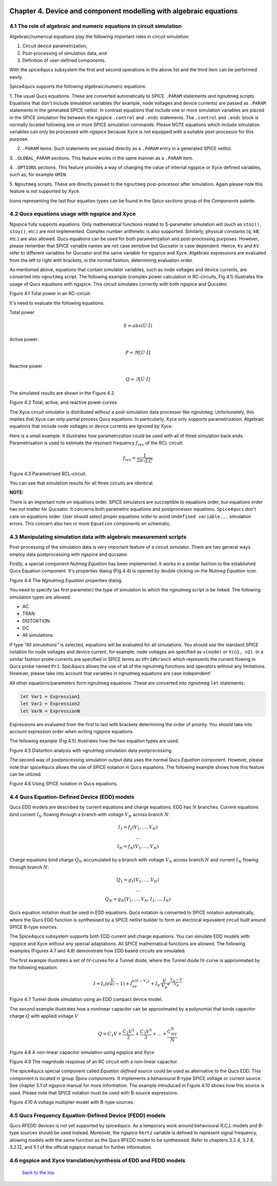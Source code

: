 |imageQ_EN|

--------------------------------------------------------------------------------
Chapter 4. Device and component modelling with algebraic equations 
--------------------------------------------------------------------------------

4.1 The role of algebraic and numeric equations in circuit simulation
~~~~~~~~~~~~~~~~~~~~~~~~~~~~~~~~~~~~~~~~~~~~~~~~~~~~~~~~~~~~~~~~~~~~~~~~

Algebraic/numerical equations play the following important roles in circuit simulation:

#. Circuit device parametrization,
#. Post-processing of simulation data, and 
#. Definition of user-defined components.

With the spice4qucs subsystem the first and second operations in the above list and the third item can be 
performed easily. 

Spice4qucs supports the following algebraic/numeric equations:

1. The usual Qucs equations. These are converted automatically to SPICE ``.PARAM`` statements 
and ngnutmeg scripts. Equations that don't include simulation variables (for example, node voltages 
and device currents) are passed as ``.PARAM`` statements in the generated 
SPICE netlist. 
In contrast equations that include one or more simulation variables are placed 
in the SPICE simulation file between the ngspice ``.control`` and ``.endc`` statements. 
The  ``.control`` and ``.endc`` block is normally located following one or more SPICE simulation commands. 
Please NOTE equations which include simulation variables can only be processed with ngspice because Xyce 
is not equipped with a suitable post-processor for this purpose.

2. ``.PARAM`` items. Such statements are passed directly as a ``.PARAM`` entry in a generated SPICE netlist.

3. ``.GLOBAL_PARAM`` sections. This feature works in the same manner as a 
``.PARAM`` item.

4. ``.OPTIONS`` sections. This feature provides a way of changing the value of internal ngspice or Xyce 
defined variables, such as, for example ``GMIN``.

5. ``Ngnutmeg`` scripts. These are directly passed to the ``ngnutmeg`` post-processor after simulation.
Again please note this feature is not supported by Xyce. 

Icons representing the last four equation types can be found in the *Spice sections* group of the
*Components* palette. 

..  |imageQ_EN| image::   _static/en/Qucs.png

4.2 Qucs equations usage with ngspice and Xyce
~~~~~~~~~~~~~~~~~~~~~~~~~~~~~~~~~~~~~~~~~~~~~~

Ngspice fully supports equations. Only mathematical functions 
related to S-parameter simulation will (such as ``stoz()``, ``stoy()``, etc.) are niot implemented.
Complex number arithmetic is also supported.  Similarly, physical constants (``q``, 
``kB``, etc.) are also allowed. Qucs equations can be used for both 
parametrization and post-processing purposes. However, please remenber that SPICE variable names are not case 
sensitive but Qucsator is case dependent. Hence, ``Kv`` and ``KV`` refer to different variables for Qucsator 
and the same variable for ngspice and Xyce. Algebraic expressions are evaluated from the left to right with
brackets, in the normal fashion, determining evaluation order.

As mentioned above, equations that contain simulator variables, such as node 
voltages and device currents, are converted into ``ngnutmeg`` script. The following 
example (complex power calculation in RC-circuits, Fig 4.1) illustrates the 
usage of Qucs equations with ngspice. This circuit simulates correctly with both 
ngspice and Qucsator. 

|RC_EN|
Figure 4.1 Total power in an RC-circuit.

It's need to evaluate the following equations:

Total power

.. math::
    S = abs (\dot{U} \cdot \dot{I})

Active power:

.. math::
    P = \Re [\dot{U} \cdot \dot{I}]

    
Reactive power

.. math::
    Q = \Im [\dot{U} \cdot \dot{I}] 
    
The simulated results are shown in the Figure 4.2.

|resRC_EN|

Figure 4.2 Total, active, and reactive power curves.


The Xyce circuit simulator is distributed without a post-simulation data processor like ngnutmeg. Unfortunately, this implies that Xyce can 
only partial process Qucs equations. 
In particularly, Xyce only supports parametrization. Algebraic equations that include node voltages or device 
currents are ignored by Xyce.  

Here is a small example. It illustrates how parametrization could be used with 
all of three simulation back ends. Parametrisation is used to estimate the resonant 
frequency :math:`f_{res}` of the RCL circuit:

.. math::
    f_{res} = \frac{1}{2\pi\sqrt{LC}}

|RCL1_EN|

Figure 4.3 Parametrised RCL-circuit.

You can see that simulation results for all three circuits are identical.

..  |RC_EN| image::  _static/en/chapter4/RC_SPQ.png

..  |resRC_EN| image::  _static/en/chapter4/RC_SPQ_res.png

..  |RCL1_EN| image::  _static/en/chapter4/RCL_par.png


**NOTE:**

There is an important note on equations order. SPICE simulators are succeptible 
to equations order, but equations order has not matter for Qucsator.  It 
concerns both parametric equations and postprocessor equations. ``Spice4qucs`` 
don't care on equations order. User should select proper equations order to 
avoid ``Undefined variable...`` simulation errors. This concern also two or 
more ``Equation`` components on schematic.


4.3 Manipulating simulation data with algebraic measurement scripts
~~~~~~~~~~~~~~~~~~~~~~~~~~~~~~~~~~~~~~~~~~~~~~~~~~~~~~~~~~~~~~~~~~~~~~

Post-processing of the simulation data is very important feature of a circuit 
simulator.  There are two general ways employ data postprocessing with ngspice 
and qucsator. 

Firstly, a special component *Nutmeg Equation* has been implemented. It works in a similar fashion to the established Qucs 
Equation component. It's properties dialog (Fig.4.4) is opened by double clicking on the *Nutmeg Equation* icon.

|DLG_EN|

Figure 4.4 The *Ngnutmeg Equation* properties dialog.

You need to specify (as first parameter) the type of simulation to which the ngnutmeg script 
is be linked. The following simulation types are allowed:

* AC 
* TRAN
* DISTORTION
* DC
* All simulations

If type *"All simulations"* is selected, equations will be evaluated for all 
simulations. You should use the standard SPICE notation for node voltages and device current, for example; 
node voltages are specified as ``v(node)`` or ``V(n1, n2)``. In a similar 
fashion probe currents are specified in SPICE terms as ``VPr1#branch`` which 
represents the current flowing in Qucs probe named ``Pr1``.
Spic4qucs allows the use of all of the ngnutmeg functions and operators without any limitations.  
However, please take into account that variables in ngnutmeg equations are case independent!

All other equations/parameters form ngnutmeg equations. These are converted into ngnutmeg ``let`` statements: 

.. code-block:: bash

   let Var1 = Expression1
   let Var2 = Expression2
   let VarN = ExpressionN
   
Expressions are evaluated from the first to last with brackets determining the order of priority. 
You should take into account expression order when writing ngspice equations.
  
The following example (Fig.4.5) illustrates how the two equation types are used.

|DIST_EN|

Figure 4.5 Distortion analysis with ngnutmeg simulation data postprocessing. 

The second way of postprocessing simulation output data uses the normal Qucs *Equation* component. 
However, please note thar spice4qucs allows the use of SPICE notation in Qucs 
equations. The following example shows how this feature can be utilized.

|Mix_EN|

Figure 4.6 Using SPICE notation in Qucs equations. 

..  |DIST_EN| image::  _static/en/chapter4/DISTO.png

..  |DLG_EN| image::  _static/en/chapter4/nutmeg_dlg.png

..  |Mix_EN| image:: _static/en/chapter4/spice_not.png

4.4 Qucs Equation-Defined Device (EDD) models
~~~~~~~~~~~~~~~~~~~~~~~~~~~~~~~~~~~~~~~~~~~~~~~~~~~~

Qucs EDD models are described by current equations and charge equations. EDD has  
:math:`N` branches. Current equations bind current :math:`I_N` flowing through a
branch with voltage :math:`V_N` across branch :math:`N`:

.. math::
  \begin{eqnarray}
  & I_1 = f_1(V_1, \ldots ,V_N) & \\
  & \ldots & \nonumber \\
  &I_N = f_N(V_1, \ldots ,V_N)& 
  \end{eqnarray}

Charge equations bind charge :math:`Q_N` accumulated by a branch with voltage 
:math:`V_N` across branch :math:`N` and current :math:`I_N` flowing through branch :math:`N`:
  
.. math::
  \begin{eqnarray}
  & Q_1 = g_1(V_1, \ldots ,V_N) & \\
  & \ldots & \nonumber \\
  &Q_N = g_N(V_1, \ldots ,V_N, I_1, \ldots, I_N)& 
  \end{eqnarray}
  
Qucs equation notation must be used in EDD equations. Qucs notation is converted to 
SPICE notation automatically, where the Qucs EDD function is synthesised by a SPICE netlist builder 
to form an electrical equivalent circuit built around SPICE B-type sources. 
  
The Spice4qucs subsystem supports both EDD current and charge equations. You can 
simulate EDD models with ngspice and Xyce without any special adaptations. All SPICE mathematical 
functions are allowed. The following examples (Figures 4.7 and 4.8) demonstrate how EDD based circuits are simulated. 

The first example illustrates a set of IV-curves for a Tunnel diode, where the Tunnel diode IV-curve is 
approximated by the following equation:

.. math::
    I = I_s\left(e^{\frac{V}{\varphi_T}}-1\right) + I_ve^{k(V-V_v)} + 
     I_p\cdot\frac{V}{V_p}e^{\frac{V_p-V}{V_p}} 
     
|Tunn_EN|

Figure 4.7 Tunnel diode simulation using an EDD compact device model.

The second example illustrates how a nonlinear capacitor can be approximated by a polynomial that binds capacitor 
charge :math:`Q` with applied  voltage :math:`V`

.. math::
   Q = C_1V + \frac{C_2V^2}{2} + \frac{C_3V^3}{3} + \ldots + \frac{C_NV^N}{N}

|EDD-cap_EN|

Figure 4.8 A non-linear capacitor simulation using ngspice and Xyce

|EDD-cap_MR_EN|

Figure 4.9 The magnitude response of an RC circuit with a non-linear capacitor.

The spice4qucs special component called *Equation defined source* could be used as alternative to 
the Qucs EDD. This component is located in group *Spice components*. It implements a
behavioural B-type SPICE voltage or current source. See chapter 5.1 of ngspice 
manual for more information. The example introduced in Figure 4.10 shows how this source is 
used. Please note that SPICE notation must be used with B-source expressions. 

|B_src_EN|

Figure 4.10 A voltage multiplier model with B-type sources. 

..  |Tunn_EN| image:: _static/en/chapter4/Tunn.png

..  |EDD-cap_EN| image:: _static/en/chapter4/EDD-cap.png

..  |EDD-cap_MR_EN| image:: _static/en/chapter4/EDD-Q_res.png

..  |B_src_EN| image:: _static/en/chapter4/Vmul.png

4.5 Qucs Frequency Equation-Defined Device (FEDD) models
~~~~~~~~~~~~~~~~~~~~~~~~~~~~~~~~~~~~~~~~~~~~~~~~~~~~~~~~~~~

Qucs RFEDD devices is not yet supported by spice4qucs. As a temporary work around behavioural R,C,L 
models and B-type sources should be used instead. Moreover, the ngspice 
``hertz`` variable is defined
to represent signal frequency, allowing models with the same function as the Qucs RFEDD model to be synthesised. 
Refer to chapters 3.2.4, 3.2.8, 3.2.12, and 5.1 of the official ngspice manual for further information. 

4.6 ngspice and Xyce translation/synthesis of EDD and FEDD models
~~~~~~~~~~~~~~~~~~~~~~~~~~~~~~~~~~~~~~~~~~~~~~~~~~~~~~~~~~~~~~~~~~~~



   `back to the top <#top>`__


